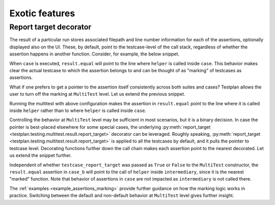 .. _Exotic:

Exotic features
***************

Report target decorator
-----------------------

The result of a particular run stores associated filepath
and line number information for each of the assertions,
optionally displayed also on the UI.
These, by default, point to the testcase-level of the call stack,
regardless of whether the assertion happens in another function.
Consider, for example, the below snippet.

.. code-block:: python
    ...
    def helper(result):
        result.equal(1, 1)

    @testsuite
    class Suite:
        @testcase
        def case(self, env, result):
            result.less(1, 2)
            helper(result)

When ``case`` is executed, ``result.equal`` will point to the line
where ``helper`` is called inside ``case``.
This behavior makes clear the actual testcase to which the assertion belongs to
and can be thought of as "marking" of testcases as assertions.

What if one prefers to get a pointer to the assertion itself consistently across
both suites and cases?
Testplan allows the user to turn off the marking at ``MultiTest`` level.
Let us extend the previous snippet.

.. code-block:: python
    ...
    multitest = Multitest(
        ...,
        suites=[Suite()],
        testcase_report_target=False,
    )

Running the multitest with above configuration makes the assertion in
``result.equal`` point to the line where it is called inside ``helper``
rather than to where ``helper`` is called inside ``case``.

Controlling the behavior at ``MultiTest`` level may be sufficient in most scenarios,
but it is a binary decision.
In case the pointer is best-placed elsewhere for some special cases, the underlying
:py:meth:`report_target <testplan.testing.multitest.result.report_target>` decorator can be leveraged.
Roughly speaking, :py:meth:`report_target <testplan.testing.multitest.result.report_target>`
is applied to all the testcases by default, and it pulls the pointer to testcase level.
Decorating functions further down the call chain makes each assertion
point to the nearest decorated.
Let us extend the snippet further.

.. code-block:: python
    @report_target
    def intermediary(result):
        helper(result)
    ...

    @testsuite
    class Suite:
        ...
        @testcase
        def case_b(self, env, result):
            intermediary(result)

Independent of whether ``testcase_report_target`` was passed as
``True`` or ``False`` to the ``MultiTest`` constructor, the ``result.equal`` assertion
in ``case_b`` will point to the call of ``helper`` inside ``intermediary``, since
it is the nearest "marked" function.
Note that behavior of assertions in ``case`` are not impacted
as ``intermediary`` is not called there.

The :ref:`examples <example_assertions_marking>` provide further guidance on
how the marking logic works in practice.
Switching between the default and non-default behavior at ``MultiTest`` level
gives further insight.
